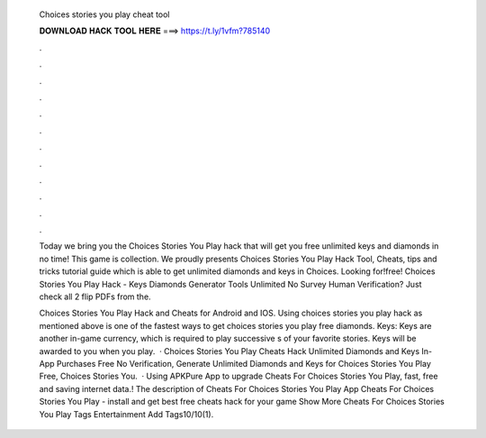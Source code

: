   Choices stories you play cheat tool
  
  
  
  𝐃𝐎𝐖𝐍𝐋𝐎𝐀𝐃 𝐇𝐀𝐂𝐊 𝐓𝐎𝐎𝐋 𝐇𝐄𝐑𝐄 ===> https://t.ly/1vfm?785140
  
  
  
  .
  
  
  
  .
  
  
  
  .
  
  
  
  .
  
  
  
  .
  
  
  
  .
  
  
  
  .
  
  
  
  .
  
  
  
  .
  
  
  
  .
  
  
  
  .
  
  
  
  .
  
  Today we bring you the Choices Stories You Play hack that will get you free unlimited keys and diamonds in no time! This game is collection. We proudly presents Choices Stories You Play Hack Tool, Cheats, tips and tricks tutorial guide which is able to get unlimited diamonds and keys in Choices. Looking for!free! Choices Stories You Play Hack - Keys Diamonds Generator Tools Unlimited No Survey Human Verification? Just check all 2 flip PDFs from the.
  
  Choices Stories You Play Hack and Cheats for Android and IOS. Using choices stories you play hack as mentioned above is one of the fastest ways to get choices stories you play free diamonds. Keys: Keys are another in-game currency, which is required to play successive s of your favorite stories. Keys will be awarded to you when you play.  · Choices Stories You Play Cheats Hack Unlimited Diamonds and Keys In-App Purchases Free No Verification, Generate Unlimited Diamonds and Keys for Choices Stories You Play Free, Choices Stories You.  · Using APKPure App to upgrade Cheats For Choices Stories You Play, fast, free and saving internet data.! The description of Cheats For Choices Stories You Play App Cheats For Choices Stories You Play - install and get best free cheats hack for your game Show More Cheats For Choices Stories You Play Tags Entertainment Add Tags10/10(1).
